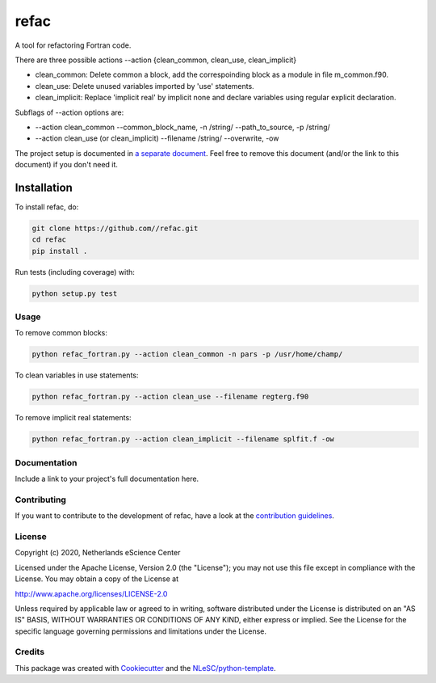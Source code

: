 ################################################################################
refac
################################################################################


A tool for refactoring Fortran code.

There are three possible actions --action {clean_common, clean_use, clean_implicit}

+ clean_common: Delete common a block, add the correspoinding block as a module in file m_common.f90.

+ clean_use: Delete unused variables imported by 'use' statements.

+ clean_implicit: Replace 'implicit real' by implicit none and declare variables using regular explicit declaration. 

Subflags of --action options are:

+ --action clean_common --common_block_name, -n /string/ --path_to_source, -p /string/
+ --action clean_use (or clean_implicit) --filename /string/ --overwrite, -ow

The project setup is documented in `a separate document <project_setup.rst>`_. Feel free to remove this document (and/or the link to this document) if you don't need it.

Installation
------------

To install refac, do:

.. code-block:: console

  git clone https://github.com//refac.git
  cd refac
  pip install .


Run tests (including coverage) with:

.. code-block:: console

  python setup.py test

Usage
*************
To remove common blocks: 

.. code-block:: console

  python refac_fortran.py --action clean_common -n pars -p /usr/home/champ/

To clean variables in use statements:

.. code-block:: console

  python refac_fortran.py --action clean_use --filename regterg.f90

To remove implicit real statements:

.. code-block:: console

  python refac_fortran.py --action clean_implicit --filename splfit.f -ow

Documentation
*************

.. _README:

Include a link to your project's full documentation here.

Contributing
************

If you want to contribute to the development of refac,
have a look at the `contribution guidelines <CONTRIBUTING.rst>`_.

License
*******

Copyright (c) 2020, Netherlands eScience Center

Licensed under the Apache License, Version 2.0 (the "License");
you may not use this file except in compliance with the License.
You may obtain a copy of the License at

http://www.apache.org/licenses/LICENSE-2.0

Unless required by applicable law or agreed to in writing, software
distributed under the License is distributed on an "AS IS" BASIS,
WITHOUT WARRANTIES OR CONDITIONS OF ANY KIND, either express or implied.
See the License for the specific language governing permissions and
limitations under the License.



Credits
*******

This package was created with `Cookiecutter <https://github.com/audreyr/cookiecutter>`_ and the `NLeSC/python-template <https://github.com/NLeSC/python-template>`_.
